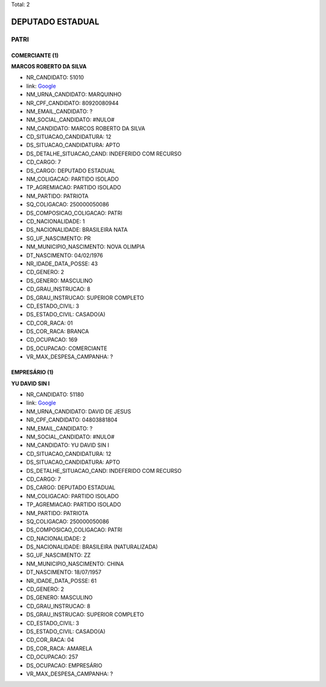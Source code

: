 Total: 2

DEPUTADO ESTADUAL
=================

PATRI
-----

COMERCIANTE (1)
...............

**MARCOS ROBERTO DA SILVA**

- NR_CANDIDATO: 51010
- link: `Google <https://www.google.com/search?q=MARCOS+ROBERTO+DA+SILVA>`_
- NM_URNA_CANDIDATO: MARQUINHO
- NR_CPF_CANDIDATO: 80920080944
- NM_EMAIL_CANDIDATO: ?
- NM_SOCIAL_CANDIDATO: #NULO#
- NM_CANDIDATO: MARCOS ROBERTO DA SILVA
- CD_SITUACAO_CANDIDATURA: 12
- DS_SITUACAO_CANDIDATURA: APTO
- DS_DETALHE_SITUACAO_CAND: INDEFERIDO COM RECURSO
- CD_CARGO: 7
- DS_CARGO: DEPUTADO ESTADUAL
- NM_COLIGACAO: PARTIDO ISOLADO
- TP_AGREMIACAO: PARTIDO ISOLADO
- NM_PARTIDO: PATRIOTA
- SQ_COLIGACAO: 250000050086
- DS_COMPOSICAO_COLIGACAO: PATRI
- CD_NACIONALIDADE: 1
- DS_NACIONALIDADE: BRASILEIRA NATA
- SG_UF_NASCIMENTO: PR
- NM_MUNICIPIO_NASCIMENTO: NOVA OLIMPIA
- DT_NASCIMENTO: 04/02/1976
- NR_IDADE_DATA_POSSE: 43
- CD_GENERO: 2
- DS_GENERO: MASCULINO
- CD_GRAU_INSTRUCAO: 8
- DS_GRAU_INSTRUCAO: SUPERIOR COMPLETO
- CD_ESTADO_CIVIL: 3
- DS_ESTADO_CIVIL: CASADO(A)
- CD_COR_RACA: 01
- DS_COR_RACA: BRANCA
- CD_OCUPACAO: 169
- DS_OCUPACAO: COMERCIANTE
- VR_MAX_DESPESA_CAMPANHA: ?


EMPRESÁRIO (1)
..............

**YU DAVID SIN I**

- NR_CANDIDATO: 51180
- link: `Google <https://www.google.com/search?q=YU+DAVID+SIN+I>`_
- NM_URNA_CANDIDATO: DAVID DE JESUS
- NR_CPF_CANDIDATO: 04803881804
- NM_EMAIL_CANDIDATO: ?
- NM_SOCIAL_CANDIDATO: #NULO#
- NM_CANDIDATO: YU DAVID SIN I
- CD_SITUACAO_CANDIDATURA: 12
- DS_SITUACAO_CANDIDATURA: APTO
- DS_DETALHE_SITUACAO_CAND: INDEFERIDO COM RECURSO
- CD_CARGO: 7
- DS_CARGO: DEPUTADO ESTADUAL
- NM_COLIGACAO: PARTIDO ISOLADO
- TP_AGREMIACAO: PARTIDO ISOLADO
- NM_PARTIDO: PATRIOTA
- SQ_COLIGACAO: 250000050086
- DS_COMPOSICAO_COLIGACAO: PATRI
- CD_NACIONALIDADE: 2
- DS_NACIONALIDADE: BRASILEIRA (NATURALIZADA)
- SG_UF_NASCIMENTO: ZZ
- NM_MUNICIPIO_NASCIMENTO: CHINA
- DT_NASCIMENTO: 18/07/1957
- NR_IDADE_DATA_POSSE: 61
- CD_GENERO: 2
- DS_GENERO: MASCULINO
- CD_GRAU_INSTRUCAO: 8
- DS_GRAU_INSTRUCAO: SUPERIOR COMPLETO
- CD_ESTADO_CIVIL: 3
- DS_ESTADO_CIVIL: CASADO(A)
- CD_COR_RACA: 04
- DS_COR_RACA: AMARELA
- CD_OCUPACAO: 257
- DS_OCUPACAO: EMPRESÁRIO
- VR_MAX_DESPESA_CAMPANHA: ?

